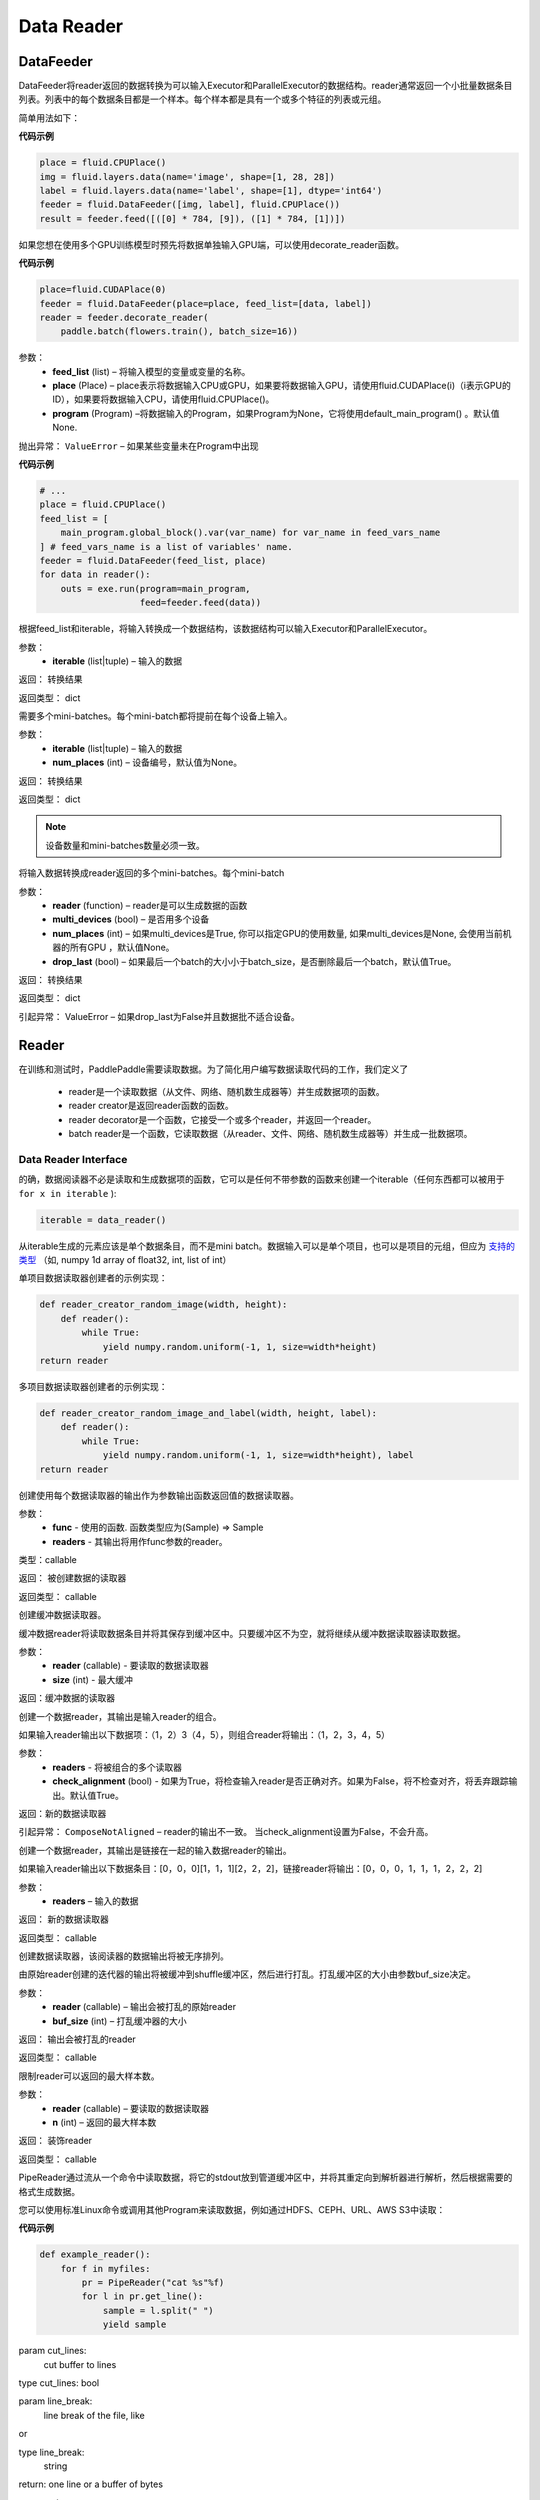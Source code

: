 #################
Data Reader
#################


.. _cn_api_paddle_data_reader_datafeeder:

DataFeeder
==================================

.. py:class:: paddle.fluid.data_feeder.DataFeeder(feed_list, place, program=None)


DataFeeder将reader返回的数据转换为可以输入Executor和ParallelExecutor的数据结构。reader通常返回一个小批量数据条目列表。列表中的每个数据条目都是一个样本。每个样本都是具有一个或多个特征的列表或元组。

简单用法如下：

**代码示例**

..  code-block:: python

	place = fluid.CPUPlace()
	img = fluid.layers.data(name='image', shape=[1, 28, 28])
	label = fluid.layers.data(name='label', shape=[1], dtype='int64')
	feeder = fluid.DataFeeder([img, label], fluid.CPUPlace())
	result = feeder.feed([([0] * 784, [9]), ([1] * 784, [1])])


如果您想在使用多个GPU训练模型时预先将数据单独输入GPU端，可以使用decorate_reader函数。 


**代码示例**

..  code-block:: python

	place=fluid.CUDAPlace(0)
	feeder = fluid.DataFeeder(place=place, feed_list=[data, label])
	reader = feeder.decorate_reader(
	    paddle.batch(flowers.train(), batch_size=16))


参数：
    - **feed_list**  (list) –  将输入模型的变量或变量的名称。
    - **place**  (Place) – place表示将数据输入CPU或GPU，如果要将数据输入GPU，请使用fluid.CUDAPlace(i)（i表示GPU的ID），如果要将数据输入CPU，请使用fluid.CPUPlace()。
    - **program**  (Program) –将数据输入的Program，如果Program为None，它将使用default_main_program() 。默认值None.

抛出异常： 	``ValueError`` – 如果某些变量未在Program中出现


**代码示例**

..  code-block:: python

	# ...
	place = fluid.CPUPlace()
	feed_list = [
	    main_program.global_block().var(var_name) for var_name in feed_vars_name
	] # feed_vars_name is a list of variables' name.
	feeder = fluid.DataFeeder(feed_list, place)
	for data in reader():
	    outs = exe.run(program=main_program,
	                   feed=feeder.feed(data))



.. py:method::  feed(iterable)

根据feed_list和iterable，将输入转换成一个数据结构，该数据结构可以输入Executor和ParallelExecutor。

参数：
    - **iterable** (list|tuple) – 输入的数据

返回： 转换结果

返回类型： dict



.. py:method::  feed_parallel(iterable, num_places=None)

需要多个mini-batches。每个mini-batch都将提前在每个设备上输入。

参数：
    - **iterable** (list|tuple) – 输入的数据
    - **num_places**  (int) – 设备编号，默认值为None。

返回： 转换结果

返回类型： dict



.. note:: 

	设备数量和mini-batches数量必须一致。

.. py:method::  decorate_reader(reader, multi_devices, num_places=None, drop_last=True)

将输入数据转换成reader返回的多个mini-batches。每个mini-batch

参数：
    - **reader** (function) – reader是可以生成数据的函数
    - **multi_devices** (bool) – 是否用多个设备
    - **num_places** (int) – 如果multi_devices是True, 你可以指定GPU的使用数量, 如果multi_devices是None, 会使用当前机器的所有GPU ，默认值None。
    - **drop_last** (bool) – 如果最后一个batch的大小小于batch_size，是否删除最后一个batch，默认值True。

返回： 转换结果

返回类型： dict

引起异常： 	ValueError – 如果drop_last为False并且数据批不适合设备。


.. _cn_api_paddle_data_reader_reader:

Reader
==================================

在训练和测试时，PaddlePaddle需要读取数据。为了简化用户编写数据读取代码的工作，我们定义了

	- reader是一个读取数据（从文件、网络、随机数生成器等）并生成数据项的函数。
	- reader creator是返回reader函数的函数。
	- reader decorator是一个函数，它接受一个或多个reader，并返回一个reader。
	- batch reader是一个函数，它读取数据（从reader、文件、网络、随机数生成器等）并生成一批数据项。 


Data Reader Interface
------------------------------------

的确，数据阅读器不必是读取和生成数据项的函数，它可以是任何不带参数的函数来创建一个iterable（任何东西都可以被用于 ``for x in iterable`` ):

..  code-block:: python

	iterable = data_reader()

从iterable生成的元素应该是单个数据条目，而不是mini batch。数据输入可以是单个项目，也可以是项目的元组，但应为 `支持的类型 <http://www.paddlepaddle.org/doc/ui/data_provider/pydataprovider2.html?highlight=dense_vector#input-types>`_ （如, numpy 1d array of float32, int, list of int）


单项目数据读取器创建者的示例实现： 

..  code-block:: python

	def reader_creator_random_image(width, height):
	    def reader():
	        while True:
	            yield numpy.random.uniform(-1, 1, size=width*height)
	return reader


多项目数据读取器创建者的示例实现： 

..  code-block:: python

	def reader_creator_random_image_and_label(width, height, label):
	    def reader():
	        while True:
	            yield numpy.random.uniform(-1, 1, size=width*height), label
	return reader

.. py:function::   paddle.reader.map_readers(func, *readers)

创建使用每个数据读取器的输出作为参数输出函数返回值的数据读取器。

参数：
    - **func**  - 使用的函数. 函数类型应为(Sample) => Sample
    - **readers**  - 其输出将用作func参数的reader。

类型：callable

返回： 被创建数据的读取器

返回类型： callable


.. py:function::  paddle.reader.buffered(reader, size)

创建缓冲数据读取器。

缓冲数据reader将读取数据条目并将其保存到缓冲区中。只要缓冲区不为空，就将继续从缓冲数据读取器读取数据。

参数：
    - **reader** (callable) - 要读取的数据读取器
    - **size** (int) - 最大缓冲


返回：缓冲数据的读取器


.. py:function::   paddle.reader.compose(*readers, **kwargs)

创建一个数据reader，其输出是输入reader的组合。

如果输入reader输出以下数据项：（1，2）3（4，5），则组合reader将输出：（1，2，3，4，5）

参数：
    - **readers** - 将被组合的多个读取器
    - **check_alignment** (bool) - 如果为True，将检查输入reader是否正确对齐。如果为False，将不检查对齐，将丢弃跟踪输出。默认值True。 

返回：新的数据读取器

引起异常： 	``ComposeNotAligned`` – reader的输出不一致。 当check_alignment设置为False，不会升高。 



.. py:function:: paddle.reader.chain(*readers)

创建一个数据reader，其输出是链接在一起的输入数据reader的输出。

如果输入reader输出以下数据条目：[0，0，0][1，1，1][2，2，2]，链接reader将输出：[0，0，0，1，1，1，2，2，2] 

参数：
    - **readers** – 输入的数据

返回： 新的数据读取器

返回类型： callable


.. py:function:: paddle.reader.shuffle(reader, buf_size)

创建数据读取器，该阅读器的数据输出将被无序排列。

由原始reader创建的迭代器的输出将被缓冲到shuffle缓冲区，然后进行打乱。打乱缓冲区的大小由参数buf_size决定。 

参数：
    - **reader** (callable)  – 输出会被打乱的原始reader
    - **buf_size** (int)  – 打乱缓冲器的大小

返回： 输出会被打乱的reader

返回类型： callable



.. py:function:: paddle.reader.firstn(reader, n)

限制reader可以返回的最大样本数。

参数：
    - **reader** (callable)  – 要读取的数据读取器
    - **n** (int)  – 返回的最大样本数 

返回： 装饰reader

返回类型： callable




.. py:function:: paddle.reader.xmap_readers(mapper, reader, process_num, buffer_size, order=False)



.. py:class:: paddle.reader.PipeReader(command, bufsize=8192, file_type='plain')


PipeReader通过流从一个命令中读取数据，将它的stdout放到管道缓冲区中，并将其重定向到解析器进行解析，然后根据需要的格式生成数据。


您可以使用标准Linux命令或调用其他Program来读取数据，例如通过HDFS、CEPH、URL、AWS S3中读取： 

**代码示例**

..  code-block:: python

	def example_reader():
	    for f in myfiles:
	        pr = PipeReader("cat %s"%f)
	        for l in pr.get_line():
	            sample = l.split(" ")
	            yield sample


.. py:method:: get_line(cut_lines=True, line_break='\n')

param cut_lines:
 	cut buffer to lines

type cut_lines:	bool

param line_break:
 	line break of the file, like

or

type line_break:
 	string

return:	one line or a buffer of bytes

rtype:	string



.. py:function:: paddle.reader.multiprocess_reader(readers, use_pipe=True, queue_size=1000)

多进程reader使用python多进程从reader中读取数据，然后使用multi process.queue或multi process.pipe合并所有数据。进程号等于输入reader的编号，每个进程调用一个reader。

multiprocess.queue需要/dev/shm的rw访问权限，某些平台不支持。

您需要首先创建多个reader，这些reader应该相互独立，这样每个进程都可以独立工作。

**代码示例**

..  code-block:: python

	reader0 = reader(["file01", "file02"])
	reader1 = reader(["file11", "file12"])
	reader1 = reader(["file21", "file22"])
	reader = multiprocess_reader([reader0, reader1, reader2],
	    queue_size=100, use_pipe=False)



.. py:class::paddle.reader.Fake

Fakereader将缓存它读取的第一个数据，并将其输出data_num次。它用于缓存来自真实阅读器的数据，并将其用于速度测试。

参数：
    - **reader** – 原始读取器
    - **data_num** – reader产生数据的次数 

返回： 一个Fake读取器


**代码示例**

..  code-block:: python

	def reader():
	    for i in range(10):
	        yield i

	fake_reader = Fake()(reader, 100)


Creator包包含一些简单的reader creator，可以在用户Program中使用。



.. py:function:: paddle.reader.creator.np_array(x)

如果是numpy向量，则创建一个生成x个元素的读取器。或者，如果它是一个numpy矩阵，创建一个生成x行元素的读取器。或由最高维度索引的任何子超平面。 

参数：
    - **x** – 用于创建reader的numpy数组

返回： 从x创建的数据读取器


.. py:function:: paddle.reader.creator.text_file(path)

创建从给定文本文件逐行输出文本的数据读取器。将删除每行的行尾的(‘\n’)。

路径：文本文件的路径

返回： 文本文件的数据读取器


.. py:function::  paddle.reader.creator.recordio(paths, buf_size=100)

从给定的recordio文件路径创建数据reader，用“，”分隔“，支持全局模式。 

路径：recordio文件的路径，可以是字符串或字符串列表。

返回： recordio文件的数据读取器